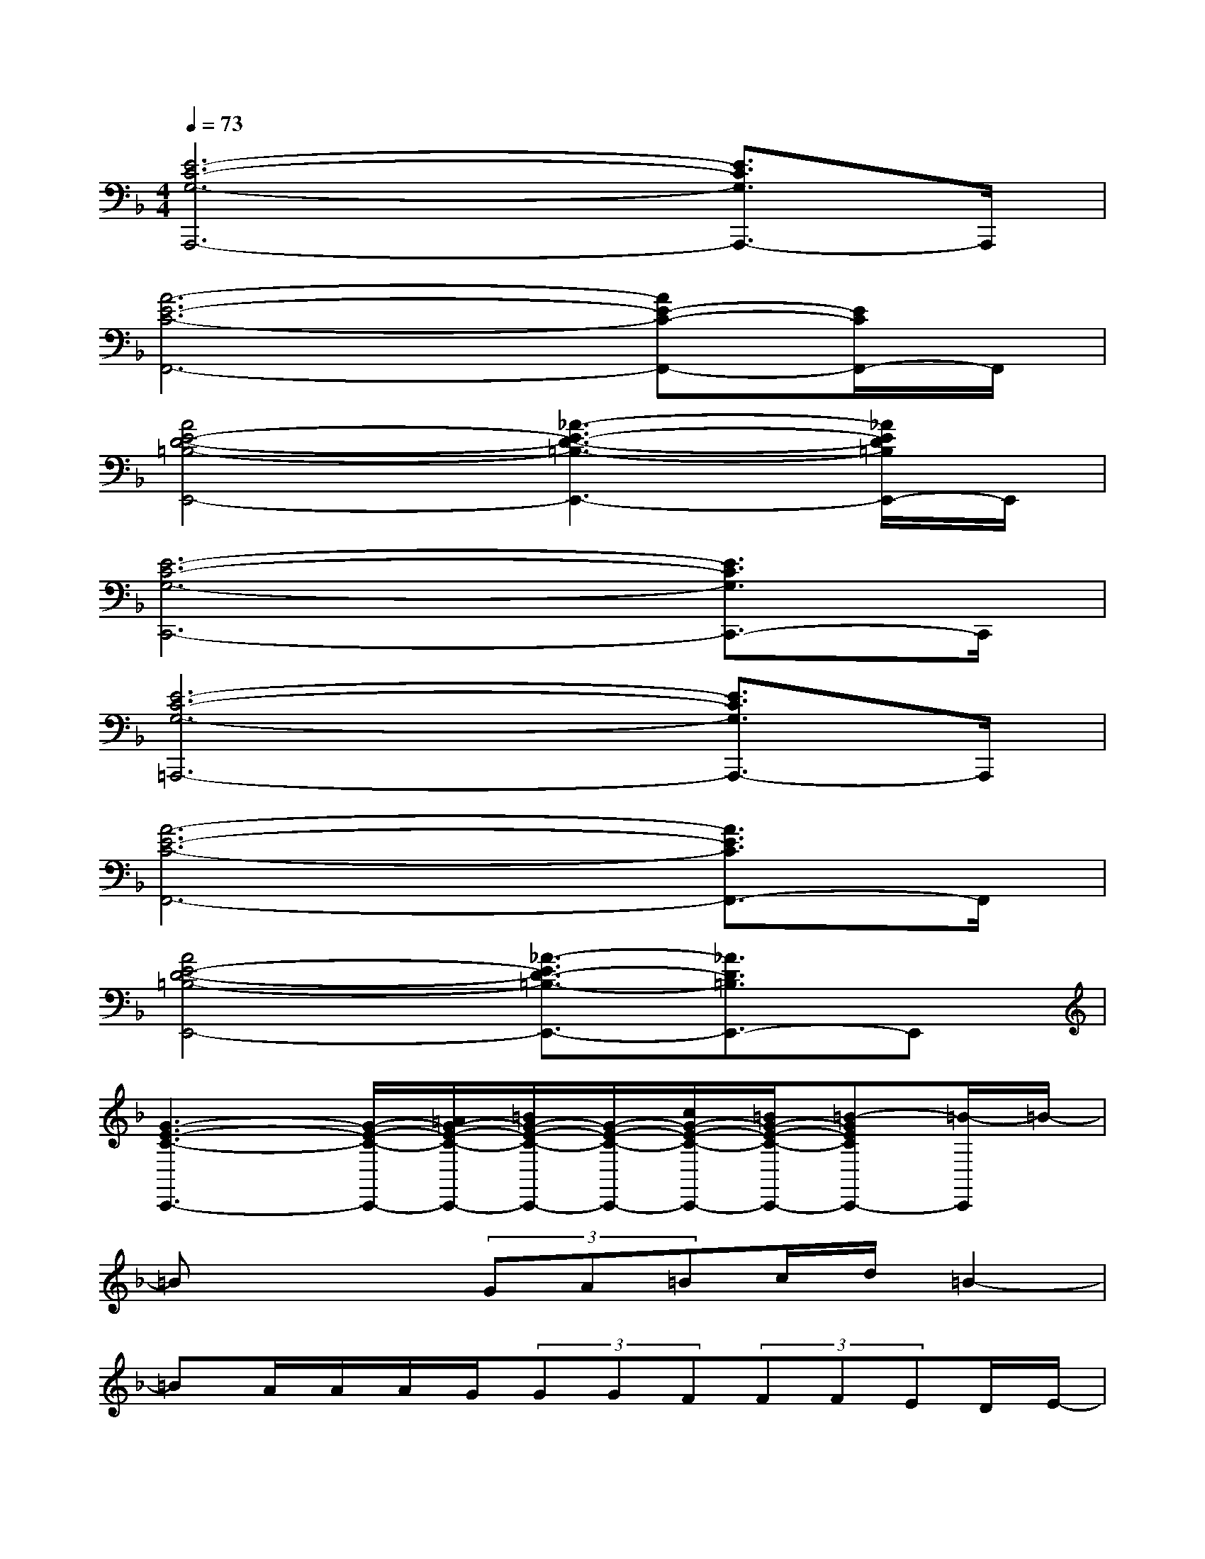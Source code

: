 X:1
T:
M:4/4
L:1/8
Q:1/4=73
K:F%1flats
V:1
[E6-C6-G,6-A,,,6-][E3/2C3/2G,3/2A,,,3/2-]A,,,/2|
[A6-E6-C6-F,,6-][AE-C-F,,-][E/2C/2F,,/2-]F,,/2|
[A4E4-D4-=B,4-E,,4-][_A3-E3-D3-=B,3-E,,3-][_A/2E/2D/2=B,/2E,,/2-]E,,/2|
[E6-C6-G,6-C,,6-][E3/2C3/2G,3/2C,,3/2-]C,,/2|
[E6-C6-G,6-=A,,,6-][E3/2C3/2G,3/2A,,,3/2-]A,,,/2|
[A6-E6-C6-F,,6-][A3/2E3/2C3/2F,,3/2-]F,,/2|
[A4E4-D4-=B,4-E,,4-][_A3/2-E3/2D3/2-=B,3/2-E,,3/2-][_A3/2D3/2=B,3/2E,,3/2-]E,,|
[G3-E3-C3-C,,3-][G/2-E/2-C/2-C,,/2-][=A/2G/2-E/2-C/2-C,,/2-][=B/2G/2-E/2-C/2-C,,/2-][G/2-E/2-C/2-C,,/2-][c/2G/2-E/2-C/2-C,,/2-][=B/2G/2-E/2-C/2-C,,/2-][=B-GECC,,-][=B/2-C,,/2]=B/2-|
=Bx2(3GA=Bc/2d/2=B2-|
=BA/2A/2A/2G/2(3GGF(3FFED/2E/2-|
E4-Ex3|
x3G/2(3A=Bc=B/2<=B/2d3/2-|
d2xG/2A/2=B/2c/2d/2=B2-=B/2|
xx/2A/2A/2G/2G/2GF/2(3FFED/2x/2|
E4-E3/2x2x/2|
xA/2Ae3/2G2xG